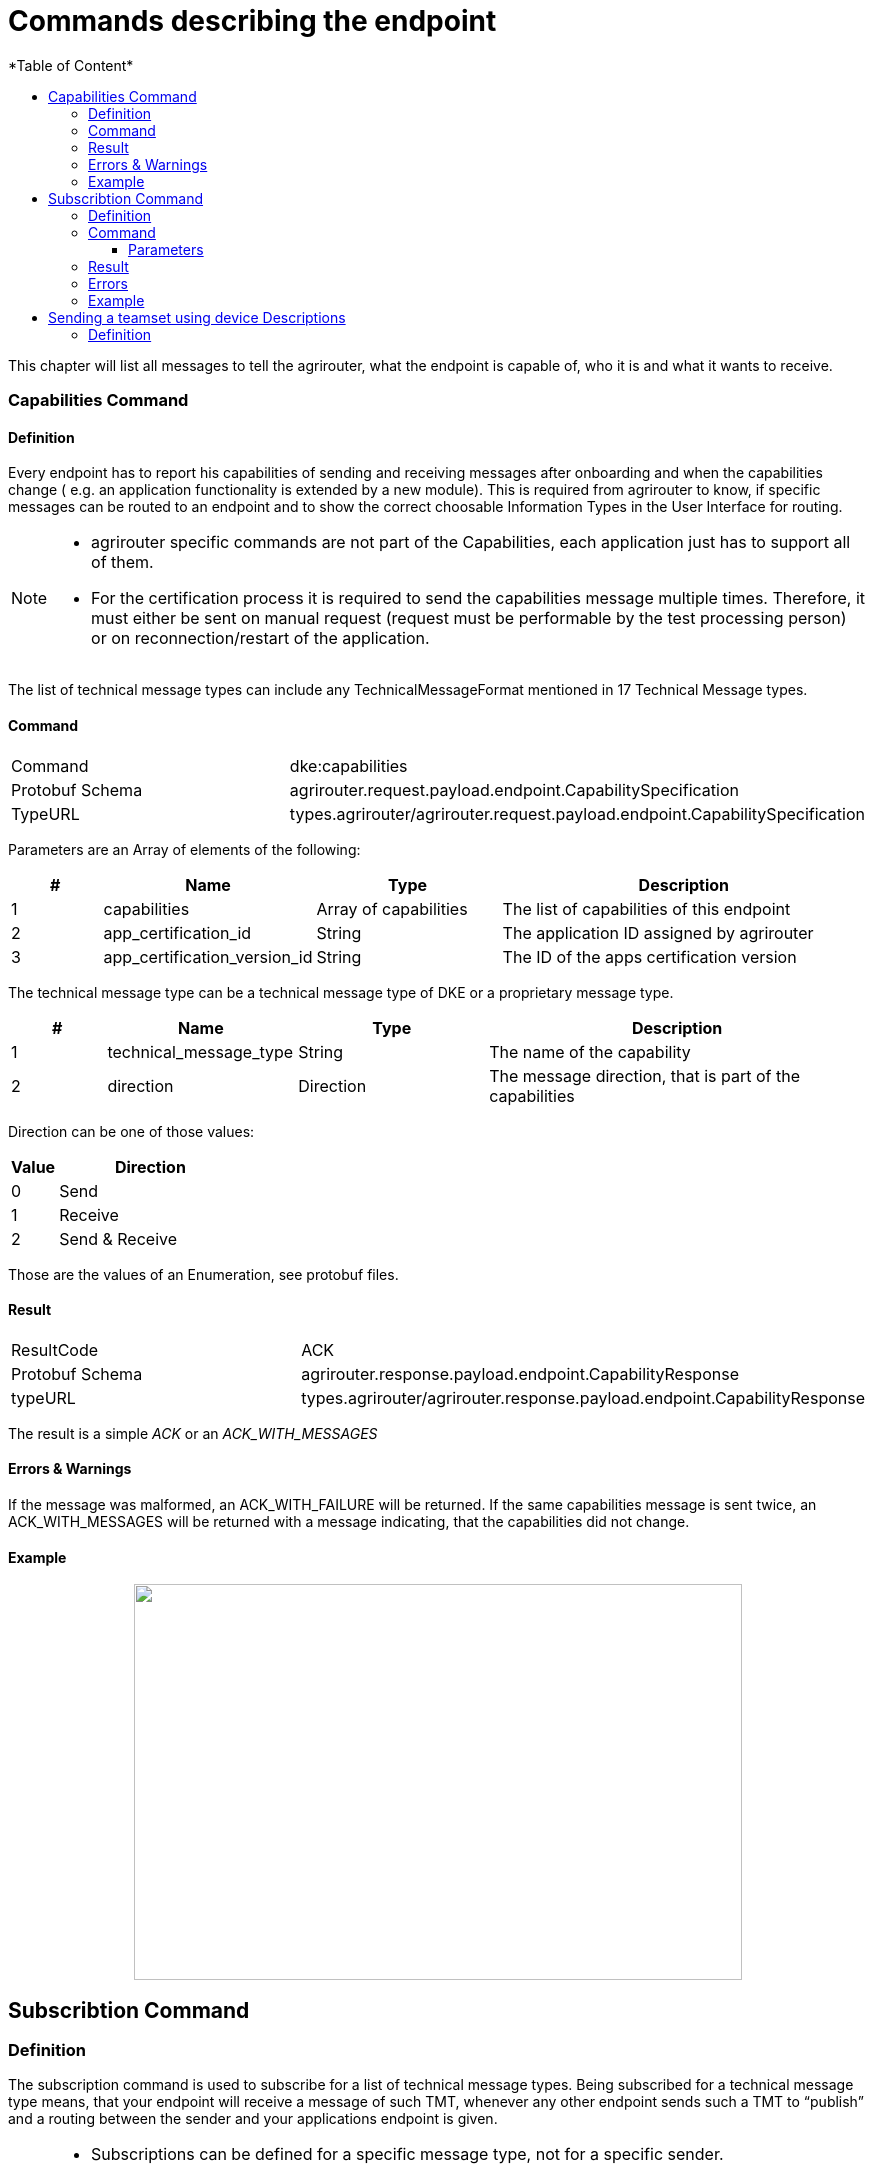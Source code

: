 = Commands describing the endpoint
:imagesdir: ./../../assets/images/
*Table of Content*
:toc:
:toc-title:
:toclevels: 4


This chapter will list all messages to tell the agrirouter, what the endpoint is capable of, who it is and what it wants to receive.

=== Capabilities Command

==== Definition

Every endpoint has to report his capabilities of sending and receiving messages after onboarding and when the capabilities change ( e.g. an application functionality is extended by a new module). This is required from agrirouter to know, if specific messages can be routed to an endpoint and to show the correct choosable Information Types in the User Interface for routing.

[NOTE]
====
* agrirouter specific commands are not part of the Capabilities, each application just has to support all of them.

* For the certification process it is required to send the capabilities message multiple times. Therefore, it must either be sent on manual request (request must be performable by the test processing person) or on reconnection/restart of the application.
====

The list of technical message types can include any TechnicalMessageFormat mentioned in 17 Technical Message types.

==== Command

[cols=",",]
|=====================================================================================
|Command |dke:capabilities
|Protobuf Schema |agrirouter.request.payload.endpoint.CapabilitySpecification
|TypeURL |types.agrirouter/agrirouter.request.payload.endpoint.CapabilitySpecification
|=====================================================================================

Parameters are an Array of elements of the following:

[cols="1,2,2,4",options="header",]
|=================================================================================
|# |Name |Type |Description
|1 |capabilities |Array of capabilities |The list of capabilities of this endpoint
|2 |app_certification_id |String |The application ID assigned by agrirouter
|3 |app_certification_version_id |String |The ID of the apps certification version
|=================================================================================

The technical message type can be a technical message type of DKE or a proprietary message type.

[cols="1,2,2,4",options="header",]
|================================================================================
|# |Name |Type |Description
|1 |technical_message_type |String |The name of the capability
|2 |direction |Direction |The message direction, that is part of the capabilities
|================================================================================

Direction can be one of those values:

[cols="1,4",options="header",]
|=================
|Value |Direction
|0 |Send
|1 |Receive
|2 |Send & Receive
|=================

Those are the values of an Enumeration, see protobuf files.
//TODO: Link to file

==== Result

[cols=",",]
|=================================================================================
|ResultCode |ACK
|Protobuf Schema |agrirouter.response.payload.endpoint.CapabilityResponse
|typeURL |types.agrirouter/agrirouter.response.payload.endpoint.CapabilityResponse
|=================================================================================

The result is a simple __ACK__ or an __ACK_WITH_MESSAGES__
//TODO: Further description of the result

==== Errors & Warnings

If the message was malformed, an ACK_WITH_FAILURE will be returned. If the same capabilities message is sent twice, an ACK_WITH_MESSAGES will be returned with a message indicating, that the capabilities did not change.

==== Example

//TODO: Make this real Source Code
++++
<p align="center">
 <img src="./../assets/images/ig2/image44.png" width="608px" height="396px">
</p>
++++


== Subscribtion Command

=== Definition

The subscription command is used to subscribe for a list of technical message types. Being subscribed for a technical message type means, that your endpoint will receive a message of such TMT, whenever any other endpoint sends such a TMT to “publish” and a routing between the sender and your applications endpoint is given.

[NOTE]
====
* Subscriptions can be defined for a specific message type, not for a specific sender.
* Each new subscription list sent by an endpoint deletes old subscriptions

* Always send all required subscribtions in one Command.

* Sending a new capabilities message will delete all subscriptions

* Always send all capabilities in one capabilities message

* An app instance has to remember its subscription list on it own, there is no way to request this list.
====

[TIP]
====
To avoid mismatches between publishing applications and applications only receiving addressed messages, it is adviced to subscribe for any technical message type and DDI, your application shall handle, if there are no specific reasons not to do so.
====

//TODO: Remove the following Note? At least add link to certification
[NOTE]
====
For the certification process it is required to send the subscribtions message multiple times. Therefore, it must either be sent on manual request (request must be performable by the test processing person) or on reconnection/restart of the application.
====

The list of technical message types can include any TechnicalMessageFormat mentioned 
//TODO Link to Technical Message types list.

=== Command

[cols=",",]
|==========================================================================
|Command |dke:subscription
|Protobuf Schema |agrirouter.request.payload.endpoint.Subscription
|TypeURL |types.agrirouter/agrirouter.request.payload.endpoint.Subscription
|==========================================================================

==== Parameters

[cols="1,3,2,4",options="header",]
|===========================================================================
|# |Name |Type |Description
|1 |technical_message_type |Subscribtion (Repeated) |A list of subscribtions
|===========================================================================

It is an array, each entry is of type agrirouter.request.payload.endpoint.MessageTypeSubscriptionItem

[cols="1,3,2,4",options="header",]
|=====================================================================================================
|# |Name |Type |Description
|1 |technical_message_type |String |The technical message type
|2 |ddis |uint32(repeated) |A list of ddis, only relevant for the EFDI telemetry message type
|3 |position |bool |Shall the GPS position be delivered? Only relevant for EFDI telemetry message type
|=====================================================================================================

The DDIs field is only required, if the subscription is used for a subscription of Telemetry values. Same applies to Position.

=== Result

[cols=",",]
|===============================================
|ResultCode |ACK
|Protobuf Schema |None; Simply 0 bytes of answer
|typeURL |“”
|===============================================

In case of success, an Acknowledgement is received.

In case of failure, an Acknowledgement with Message or an Acknowledgement with Failure is received. In both cases, the protobuf format will be agrirouter.commons.messages. See 15.8.1 Messages.

=== Errors

Errors will be reported using ACK_WITH_FAILURE. For a list of possible errors, see the error list.
//TODO Link to ErrorList

=== Example

++++
<p align="center">
 <img src="./../assets/images/ig2/image45.png" width="438px" height="174px">
</p>
++++


== Sending a teamset using device Descriptions

=== Definition

The teamset describes a list of devices attached to the communication unit. The most common devices are agricultural machines connected to the CU as ISO11783-10 TaskControllers. For more information on ISO11783-10, please refer to https://aef-online.org

[NOTE]
====
For the certification process it is required to send the device description message multiple times. Therefore, it must either be sent on manual request (request must be performable by the test processing person) or on reconnection/restart of the application.
====

//TODO Link For the format, please refer to 17.2 iso:11783:-10:device_description:protobuf - Teamset/EFDI Device Description
